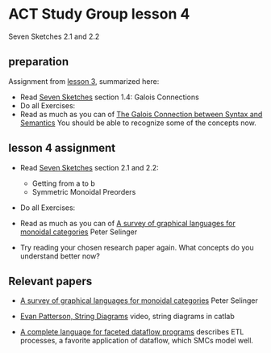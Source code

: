 * ACT Study Group lesson 4
  
Seven Sketches 2.1 and 2.2


** preparation

   Assignment from [[file:lesson-3.org][lesson 3]], summarized here:
   * Read [[https://arxiv.org/abs/1803.05316%0A][Seven Sketches]] section 1.4: Galois Connections
   * Do all Exercises: 
   * Read as much as you can of
     [[https://www.logicmatters.net/resources/pdfs/Galois.pdf][The Galois Connection between Syntax and Semantics]]
     You should be able to recognize some of the concepts now.
     
** lesson 4 assignment
   * Read [[https://arxiv.org/abs/1803.05316%0A][Seven Sketches]] section 2.1 and 2.2:
     * Getting from a to b
     * Symmetric Monoidal Preorders
   * Do all Exercises:
   * Read as much as you can of
     [[https://arxiv.org/pdf/0908.3347.pdf][A survey of graphical languages for monoidal categories]] Peter Selinger

   * Try reading your chosen research paper again.  What
     concepts do you understand better now?
     
** Relevant papers 

   * [[https://arxiv.org/pdf/0908.3347.pdf][A survey of graphical languages for monoidal categories]] Peter Selinger

   * [[https://www.youtube.com/watch?v=7dmrDYQh4rc][Evan Patterson, String Diagrams]] video, string diagrams in catlab

   * [[https://arxiv.org/pdf/1906.05937.pdf][A complete language for faceted dataflow programs]] describes ETL processes,
     a favorite application of dataflow, which SMCs model well.
 
